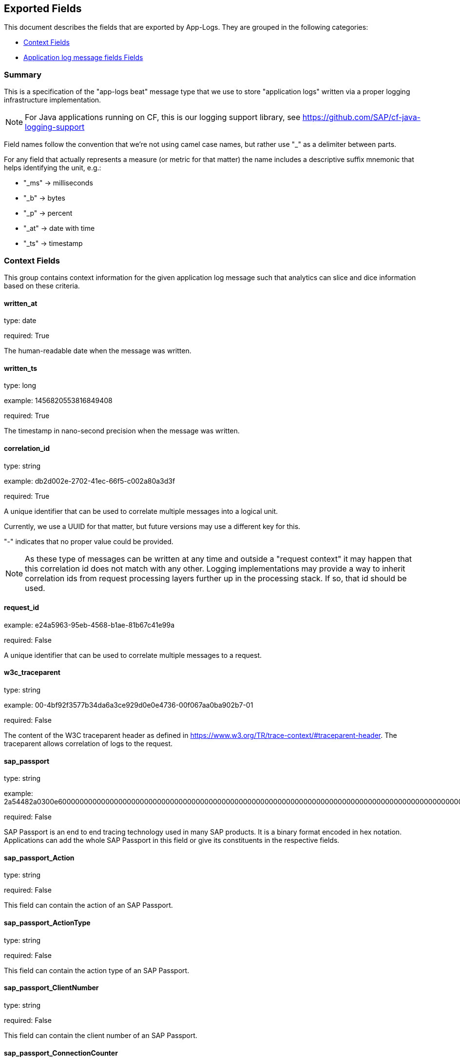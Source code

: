 
////
This file is generated! See etc/fields.yml and scripts/generate_field_docs.py
////

[[exported-fields]]
== Exported Fields

This document describes the fields that are exported by App-Logs. They are
grouped in the following categories:

* <<exported-fields-ctx>>
* <<exported-fields-app-logs>>

=== Summary
This is a specification of the "app-logs beat" message type that we use to store
"application logs" written via a proper logging infrastructure implementation.

NOTE: For Java applications running on CF, this is our logging support library, see
https://github.com/SAP/cf-java-logging-support

Field names follow the convention that we're not using camel case names, but
rather use "_" as a delimiter between parts.

For any field that actually represents a measure (or metric for that matter)
the name includes a descriptive suffix mnemonic that helps identifying the unit,
e.g.:

  * "_ms" -> milliseconds
  * "_b"  -> bytes
  * "_p"  -> percent
  * "_at" -> date with time
  * "_ts" -> timestamp

[[exported-fields-ctx]]
=== Context Fields

This group contains context information for the given application log message
such that analytics can slice and dice information based on these criteria.



==== written_at

type: date

required: True

The human-readable date when the message was written.


==== written_ts

type: long

example: 1456820553816849408

required: True

The timestamp in nano-second precision when the message was written.


==== correlation_id

type: string

example: db2d002e-2702-41ec-66f5-c002a80a3d3f

required: True

A unique identifier that can be used to correlate multiple messages into a logical unit.

Currently, we use a UUID for that matter, but future versions may use
a different key for this.

"-" indicates that no proper value could be provided.

NOTE: As these type of messages can be written at any time and outside
a "request context" it may happen that this correlation id does not
match with any other. Logging implementations may provide a way to
inherit correlation ids from request processing layers further up in
the processing stack. If so, that id should be used.


==== request_id

example: e24a5963-95eb-4568-b1ae-81b67c41e99a

required: False

A unique identifier that can be used to correlate multiple messages to a request.


==== w3c_traceparent

type: string

example: 00-4bf92f3577b34da6a3ce929d0e0e4736-00f067aa0ba902b7-01

required: False

The content of the W3C traceparent header as defined in 
https://www.w3.org/TR/trace-context/#traceparent-header.
The traceparent allows correlation of logs to the request.


==== sap_passport

type: string

example: 2a54482a0300e60000000000000000000000000000000000000000000000000000000000000000000000000000000000000000000000000000000000000000000000000000000000000000000000000000000000000000000000000000000000000000000000000000000000000000000000000000000000000000000000000000000000000000000000000000000000000000000000000000000000000000000000000000000000000000000000000000000000000000000000000000000000000000000000000000000000000000000000000000000000000000000000000000002a54482a

required: False

SAP Passport is an end to end tracing technology used in many SAP products.
It is a binary format encoded in hex notation.
Applications can add the whole SAP Passport in this field or give its constituents in the respective fields. 


==== sap_passport_Action

type: string

required: False

This field can contain the action of an SAP Passport. 


==== sap_passport_ActionType

type: string

required: False

This field can contain the action type of an SAP Passport. 


==== sap_passport_ClientNumber

type: string

required: False

This field can contain the client number of an SAP Passport. 


==== sap_passport_ConnectionCounter

type: integer

required: False

This field can contain the connection counter of an SAP Passport. 


==== sap_passport_ConnectionId

type: string

required: False

This field can contain the connection id type of an SAP Passport. 


==== sap_passport_ComponentName

type: string

required: False

This field can contain the component name of an SAP Passport. 


==== sap_passport_ComponentType

type: string

required: False

This field can contain the component type of an SAP Passport. 


==== sap_passport_PreviousComponentName

type: string

required: False

This field can contain the previous component name of an SAP Passport. 


==== sap_passport_TraceFlags

type: string

required: False

This field can contain the trace flags of an SAP Passport. 


==== sap_passport_TransactionId

type: string

required: False

This field can contain the transaction id of an SAP Passport. 


==== sap_passport_RootContextId

type: string

required: False

This field can contain the root context id of an SAP Passport. 


==== sap_passport_UserId

type: string

required: False

This field can contain the user id of an SAP Passport. 


==== tenant_id

example: e24a5963-95eb-4568-b1ae-81b67c41e99a

required: False

A unique identifier that can be used to correlate multiple messages to a tenant.


==== tenant_subdomain

example: acme-inc

required: False

A unique identifier that represents the subdomain of the current tenant specific request url, e.g. acme-inc in https://acme-inc.eu10.cloud.alm.sap/home


==== component_id

type: string

example: 9e6f3ecf-def0-4baf-8fac-9339e61d5645

required: True

A unique identifier of the software component that has written the message. 
It may either be a "service" or an "application" that can be deployed to
a container or VM, but it may not yet fully identify the actual "running instance" of
that "component".

NOTE: For applications in CF, this is the "application_id", but we may have more than one
instance of that running.


==== component_name

type: string

example: my-fancy-component

required: False

A human-friendly, not necessarily unique, name representing the software component.


==== component_type

type: string

example: application

required: True

The type of the software component that has written the message.

Either "application" or "service"


==== component_instance

type: string

example: 7

required: True

CF allows us to scale out horizontally by running several instances of the
same "component" in one container, this is identifying the instance.
Defaults to "0".


==== container_id

type: string

example: ???

format: ???

required: False

The unique identifier of the container on which the software component instance is running.

NOTE: If security/privacy is not an issue, an IP address would be ok.

NOTE: CF sets an environment variable "INSTANCE_IP" that is currently used
for that purpose


==== organization_id

type: string

example: 280437b3-dd8b-40b1-bbab-1f05a44345f8

required: True

The unique identifier of the Cloud Foundry organization to which the software component belongs.

"-" indicates that no proper value could be provided.


==== organization_name

type: string

example: acme

required: True

The human-readable name of the Cloud Foundry organization.

NOTE: Most likely NOT unique!

"-" indicates that no proper value could be provided.


==== space_id

type: string

example: 280437b3-dd8b-40b1-bbab-1f05a44345f8

required: True

The unique identifier of the Cloud Foundry space to which the software component belongs.

"-" indicates that no proper value could be provided.


==== space_name

type: string

example: test

required: True

The human-readable name of the Cloud Foundry space.

NOTE: Most likely NOT unique!


==== layer

type: string

example: [JAVA:BusinessLogicController]

required: True

The execution layer in the overall processing chain that has written the message.


==== type

type: string

required: True

The type of the message.
To make the message self-contained this is the type tag.
As we're talking about log messages, it's always "logs".


[[exported-fields-app-logs]]
=== Application log message fields Fields

The individual fields of a log message. Should be familiar to anyone who
ever used a logging library in Java...



==== logger

type: string

example: com.sap.demo.shine.OrderController

required: True

The actual application entity that wrote the log message, e.g. the Java class name.

NOTE: In Java, this is the name that was passed to the LoggerFactory
when instantiating a Logger.


==== thread

type: string

example: http-nio-4655

required: False

The execution thread in which the log message has been written.

"-" indicates that no proper value could be provided.


==== level

type: string

example: INFO

required: True

The log "level" indicating the severity of the log message.


==== msg

type: string

example: This is a log messasge

required: True

The original log message that has been written by the application.


==== stacktrace

type: array

example: stacktrace: ["java.lang.NullPointerException","at com.sap.demo.exception.NullPointerException"]

required: False

Stacktrace information in case the message is reporting an exception.

NOTE: This MUST NOT contain NEWLINE or TAB characters!


==== categories

type: string

required: False

A list of names to further categorize this log message.


==== #cf

type: object

example: "#cf": {
  "string": [
    {"l":"some_label", "v":"some_value", "i": 0},
    {"l":"other_label", "v":"other_value", "i": 1}
  ]
}


required: False

An object containing collections of non-standard fields.
The field "string" contains custom fields with label "l", value "v" and an index "i".
The index can be used for field order during parsing.

NOTE: As this is "custom" there are no predefined fields here!


